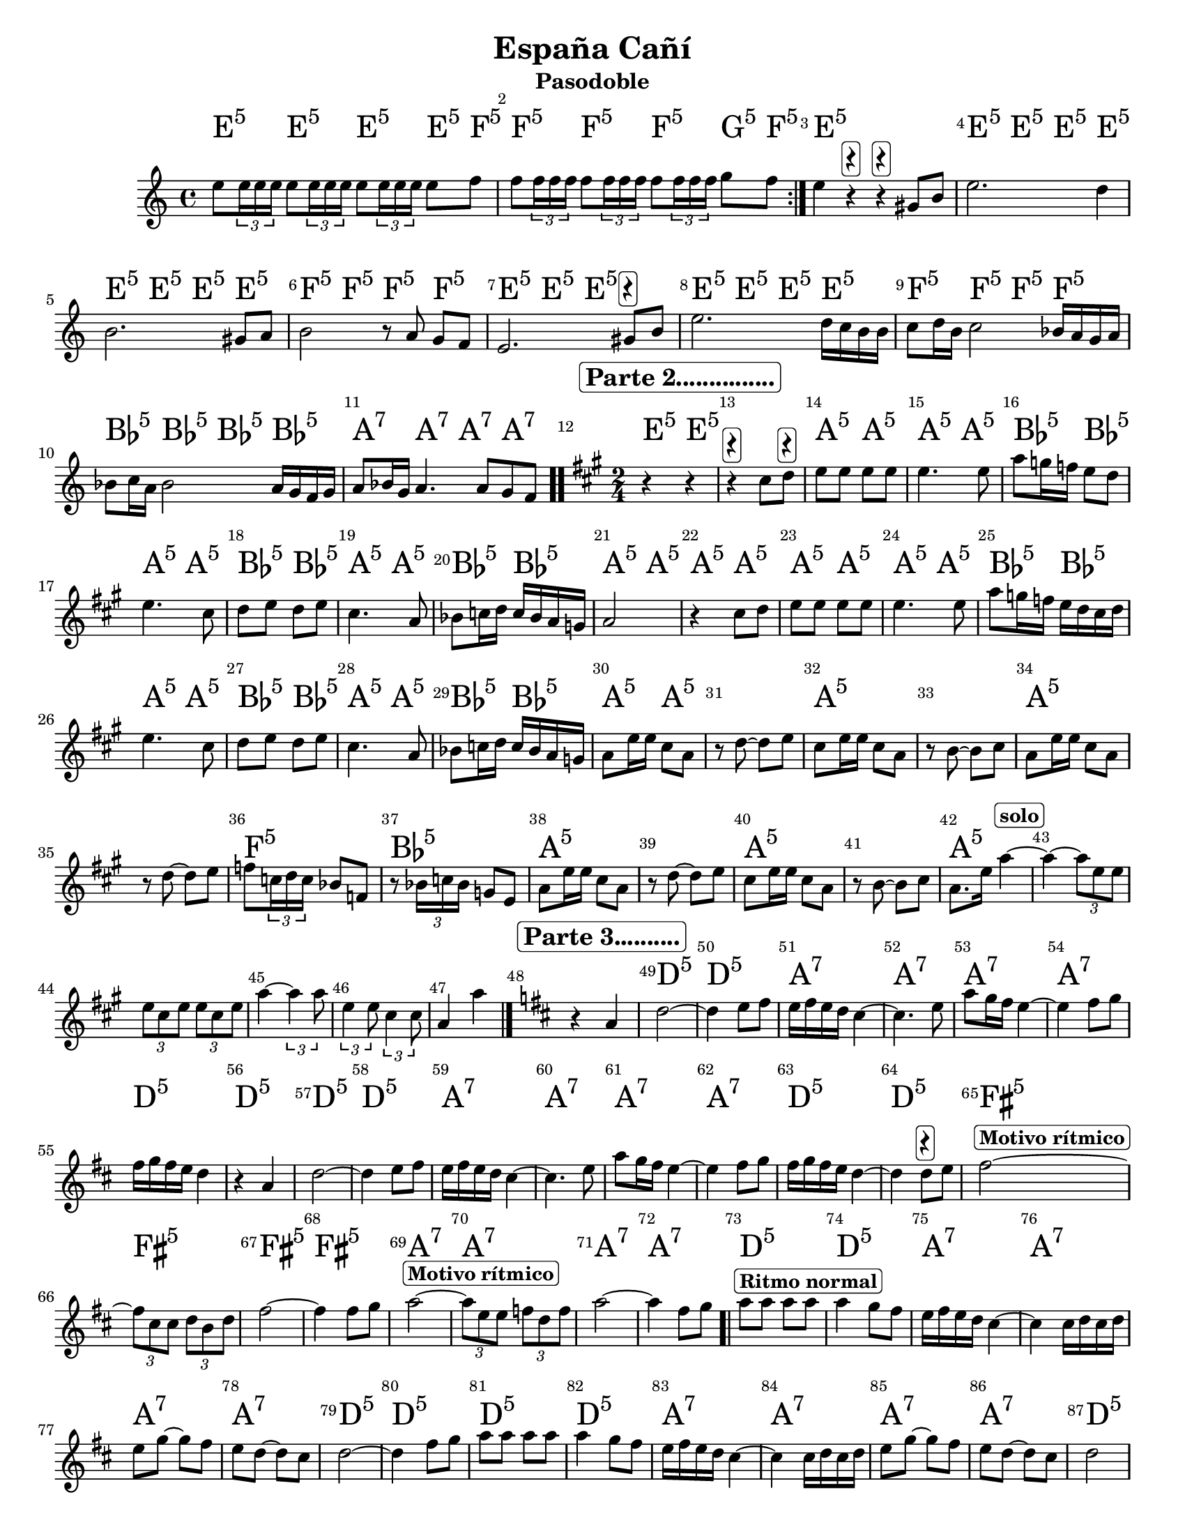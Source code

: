 
\version "2.14.2"

\header {title = "España Cañí"
subtitle = "Pasodoble"    
meter  = ""
%opus = \markup \epsfile #X #6 # "esc.eps"           
%composer="                 "						                             
 poet = ""
tagline =   \markup  \fontsize #-3   \rounded-box \bold "versión oct 11 2019 www.profedecuerdas.blogspot.com" 
    }

#(set-global-staff-size 21.3)
\paper {
#(set-paper-size "letter")
   
    }
\layout {
 ragged-last = ##t
    \context { \Score
       % autoBeaming = ##f
        }
    }
PartPOneVoiceOne =  \relative g' {
\clef "treble" \key c \major \time 4/4
\repeat volta 4 {  
e'8
\tuplet 3/2 {e16 e e} e8 \tuplet 3/2 {e16 e e} e8 \tuplet 3/2 {e16 e e} e8 f 
f8 \tuplet 3/2 {f16 f f} f8 \tuplet 3/2 {f16 f f} f8 \tuplet 3/2 {f16 f f} g8 f

}
e4 r^ \markup \rounded-box \bold  {\musicglyph #"rests.2" } 
r^ \markup \rounded-box \bold  {\musicglyph #"rests.2" }
 gis,8 b
e2. d4
b2.    gis8[ a]
b2 r8   a8 g8[ f]
e2.   gis8^ \markup \rounded-box \bold {\musicglyph #"rests.2" }  b   %comienza la otra parte
e2. d16 c b b
c8 d16 b c2 bes16 a g a 
bes8 c16 a bes2 a16 g f g
a8 bes16 g a4. a8 g f \bar".."

%segunda parte

\time 2/4
\key a \major
r4 \mark \markup \rounded-box \bold "Parte 2..............." r4 |
 r4^ \markup \rounded-box \bold {\musicglyph #"rests.2" }
 cis'8 d8^ \markup \rounded-box \bold {\musicglyph #"rests.2" }  |
e[ e] e e |
	e4. e8 |
	a8 g16 f e8 d |
	e4. cis8 |
	d8 e d e |
	cis4. a8 |
	bes8 c16 d16 c bes a g |
	a2

r4 cis8 d8 |
e[ e] e e |
	e4. e8 |
	a8 g16 f e d cis d |
	e4. cis8 |
	d8 e d e |
	cis4. a8 |
	bes8 c16 d16 c bes a g |
	a8 e'16 e cis8 a |
        r8 d~ d e |  
	cis8 e16 e cis8 a |
	r8 b~ b cis |
	a8 e'16 e cis8 a |
	r8 d~ d e |
	f8 \tuplet 3/2 {c16 d c} bes8 f8 |
        r8 \tuplet 3/2 { bes16 c bes } g8 e |
	a8 e'16 e cis8 a |
	r8 d~ d e |
	cis8 e16 e cis8 a |
	r8 b~ b cis |
	a8. e'16 a4 ^\markup \rounded-box \bold "solo" ~ |
	a4~ \tuplet 3/2 { a8 e e } |
 	\tuplet 3/2 { e8 cis e } \tuplet 3/2 {e8 cis e } |
        a4~ \tuplet 3/2 { a4 a8 } | 
	\tuplet 3/2 { e4 e8} \tuplet 3/2 {cis4 cis8} |
	a4 a'4 \bar "|."
	

%tercera parte
\key d \major
r4 \mark \markup \rounded-box \bold "Parte 3.........." a,
d2~
d4 e8 fis8
e16 fis e d cis4~
cis4. e8
a8 g16 fis e4~
e4 fis8 g
fis16 g fis e d4

r4 a
d2~
d4 e8 fis8
e16 fis e d cis4~
cis4. e8
a8 g16 fis e4~
e4 fis8 g
fis16 g fis e d4~
d4 d8^ \markup \rounded-box \bold {\musicglyph #"rests.2" } e


fis2^\markup \rounded-box \bold "Motivo rítmico" ~
\tuplet 3/2 { fis8 cis cis }  \tuplet 3/2 { d8 b d } 
fis2~
fis4 fis8 g
a2~ ^\markup \rounded-box \bold "Motivo rítmico"
\tuplet 3/2 {a8 e e } \tuplet 3/2 { f8 d f}
a2~

a4 fis8 g \bar ".|"
a8^\markup \rounded-box \bold "Ritmo normal" a a a 
a4 g8 fis8
e16 fis e d cis4~
cis4 cis16 d cis d 
e8 g~ g fis 
e d~ d cis
d2~

d4 fis8 g
a8 a a a 
a4 g8 fis8
e16 fis e d cis4~
cis4 cis16 d cis d 
e8 g~ g fis 
e d~ d cis
d2
b8^\markup \rounded-box \bold "Cortes finales.........................." b16 b b b b b
b8 b8~ b8 cis~
cis8 cis16 cis cis cis cis cis
d8 d~ d a
d4 s4 \bar "|."

        
    }

PartPOneVoiceOneChords =  \chordmode {
\repeat volta 4 {
 e4:5  e:5 e:5  e8:5 f:5
 f4:5  f:5 f:5 g8:5 f8:5   
}
 e4:5  s4 s4 s4
 e4:5  e4:5 e4:5 e4:5 
 e4:5  e4:5 e4:5 e4:5 
 f4:5 f4:5 f:5 f:5
 e4:5  e4:5 e4:5 s4 %comienza la otra parte
 e4:5  e4:5 e4:5 e4:5 
 f4:5 f4:5 f:5 f:5
 bes:5 bes:5 bes:5 bes:5
 a:7 a:7 a:7 a:7 

%segunda parte
 e4:5 e4:5
   s2 
a4:5 a4:5
a4:5 a4:5
bes4:5 bes4:5
a4:5 a4:5
bes4:5 bes4:5
a4:5 a4:5
bes4:5 bes4:5
a4:5 a4:5


a4:5 a4:5
a4:5 a4:5
a4:5 a4:5
bes4:5 bes4:5
a4:5 a4:5
bes4:5 bes4:5
a4:5 a4:5
bes4:5 bes4:5
a4:5 a4:5  

%cortes

s2
a2:5
s2
a:5
s2
f2:5
bes2:5
a2:5
s2
a2:5
s2
a2:5
s2*5

%parte 3
s2
d2:5
d2:5
a2:7
a2:7
a2:7
a2:7
d2:5
d2:5
d2:5
d2:5
a2:7
a2:7
a2:7
a2:7
d2:5
d2:5
fis2:5
fis2:5
fis2:5
fis2:5
a2:7
a2:7
a2:7
a2:7

d2:5
d2:5
a2:7
a2:7
a2:7
a2:7
d2:5

d2:5
d2:5
d2:5
a2:7
a2:7
a2:7
a2:7
d2:5

g2:5
g2:5
a2:7
d4.:5 a8:7
d2:5
    }

PartPOneVoiceOneLyricsOne =  \lyricmode { 

_
 }

% The score definition
\score {
    <<
        \context ChordNames = "PartPOneVoiceOneChords" \PartPOneVoiceOneChords
        \new Staff <<
            \context Staff << 
                \context Voice = "PartPOneVoiceOne" { \PartPOneVoiceOne }
                \new Lyrics \lyricsto "PartPOneVoiceOne" \PartPOneVoiceOneLyricsOne
                >>
            >>
         \set Score.skipBars = ##t
      %%\set Score.melismaBusyProperties = #'()
      \override Score.BarNumber #'break-visibility = #end-of-line-invisible %%every bar is numbered.!!!    %====Partitura normal=====
      %% remove previous line to get barnumbers only at beginning of system.
      \override Score.TextSpanner #'dash-period = #1                                                           %====Partitura normal=====
      \override Score.TextSpanner #'dash-fraction = #0.5
      %% lilypond chordname font, like mscore jazzfont, is both far too big and extremely ugly (olagunde@start.no): %====Partitura normal=====
      \override Score.ChordName #'font-family = #'roman 
      \override Score.ChordName #'font-size =#4 							       %====Partitura normal=====
      %% In my experience the normal thing in printed scores is maj7 and not the triangle. (olagunde):
     \override Score . LyricText #'font-size = #-
        >>
    \layout {}
    % To create MIDI output, uncomment the following line:
    %  \midi {}
    }
#(set-global-staff-size 18 )

